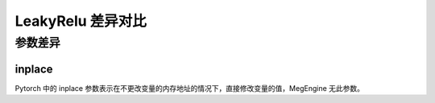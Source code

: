 .. _comparison-leaky-relu:

=========================
LeakyRelu 差异对比
=========================

.. panels::

  torch.nn.LeakyRelu
  ^^^^^^^^^^^^^^^^^^^^^^^^^^^

  .. code-block:: python

     torch.nn.LeakyRelu(
        negative_slope=0.01
        inplace=False
     )

  更多请查看 :py:class:`torch.nn.LeakyRelu`.

  ---

  megengine.module.LeakyRelu
  ^^^^^^^^^^^^^^^^^^^^^^^^^^^^^^^^

  .. code-block:: python

     megengine.module.LeakyRelu(
        negative_slope=0.01
        ** kwargs
     )

  更多请查看 :py:class:`megengine.module.LeakyRelu`.


参数差异
--------

inplace
~~~~~~~~~~~~

Pytorch 中的 inplace 参数表示在不更改变量的内存地址的情况下，直接修改变量的值，MegEngine 无此参数。



.. code-block::: python

    import torch 
    import megengine 
  
    # 创建一个张量  
    x1 = torch.tensor([-1.0, 0.0, 1.0, 2.0])  
    x2 = megengine.tensor([-1.0, 0.0, 1.0, 2.0]) 

    # 创建一个 LeakyReLU 激活函数对象  
    leakyrelu_torch = torch.nn.LeakyReLU(negative_slope=0.1)
    leakyrelu_meg = megengine.module.LeakyReLU(negative_slope=0.1) 
  
    # 在张量上应用 LeakyReLU 函数  
    y1 = leakyrelu_torch(x1) 
    y2 = leakyrelu_meg(x2)   
  
      





 
  
  
   
